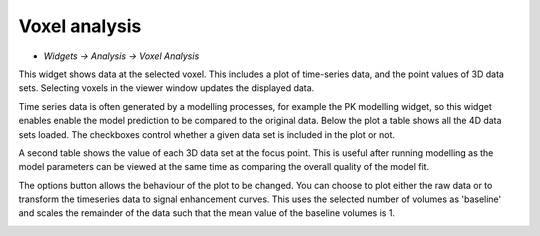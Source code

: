 Voxel analysis
==============

- *Widgets -> Analysis -> Voxel Analysis*

This widget shows data at the selected voxel. This includes a plot of time-series data, and the point values
of 3D data sets. Selecting voxels in the viewer window updates the displayed data.

Time series data is often generated by a modelling processes, for example the PK modelling 
widget, so this widget enables enable the model prediction to be compared to the original data. Below the 
plot a table shows all the 4D data sets loaded. The checkboxes control whether a given data
set is included in the plot or not.

A second table shows the value of each 3D data set at the focus point. This is useful after running
modelling as the model parameters can be viewed at the same time as comparing the overall quality of the
model fit.

The options button allows the behaviour of the plot to be changed. You can choose to plot either the 
raw data or to transform the timeseries data to signal enhancement curves. This uses the selected number
of volumes as 'baseline' and scales the remainder of the data such that the mean value of the baseline 
volumes is 1.

.. image:: screenshots/model_curves.png
